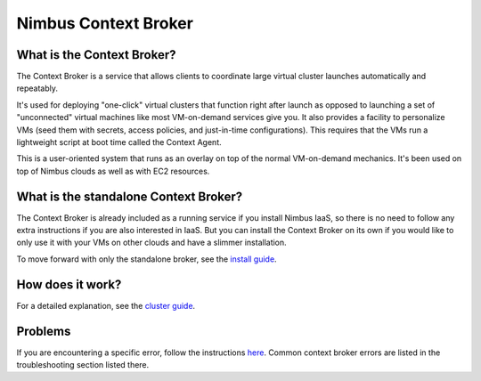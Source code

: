 =====================
Nimbus Context Broker
=====================

What is the Context Broker?
===========================

The Context Broker is a service that allows clients to coordinate large virtual cluster launches automatically and repeatably.

It's used for deploying "one-click" virtual clusters that function right after launch as opposed to launching a set of "unconnected" virtual machines like most VM-on-demand services give you. It also provides a facility to personalize VMs (seed them with secrets, access policies, and just-in-time configurations). This requires that the VMs run a lightweight script at boot time called the Context Agent.

This is a user-oriented system that runs as an overlay on top of the normal VM-on-demand mechanics. It's been used on top of Nimbus clouds as well as with EC2 resources.
 

What is the standalone Context Broker?
======================================

The Context Broker is already included as a running service if you install Nimbus IaaS, so there is no need to follow any extra instructions if you are also interested in IaaS.  But you can install the Context Broker on its own if you would like to only use it with your VMs on other clouds and have a slimmer installation.

To move forward with only the standalone broker, see the `install guide <install.html>`_.


How does it work?
=================

For a detailed explanation, see the `cluster guide <http://www.nimbusproject.org/docs/current/clouds/clusters2.html#howdoes>`_.


Problems
========

If you are encountering a specific error, follow the instructions `here <http://www.nimbusproject.org/contact/#error>`_.  Common context broker errors are listed in the troubleshooting section listed there.
